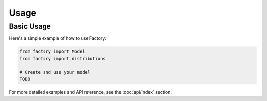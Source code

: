Usage
=====

Basic Usage
----------

Here's a simple example of how to use Factory:

.. code-block:: python

   from factory import Model
   from factory import distributions

   # Create and use your model
   TODO

For more detailed examples and API reference, see the :doc:`api/index` section. 
